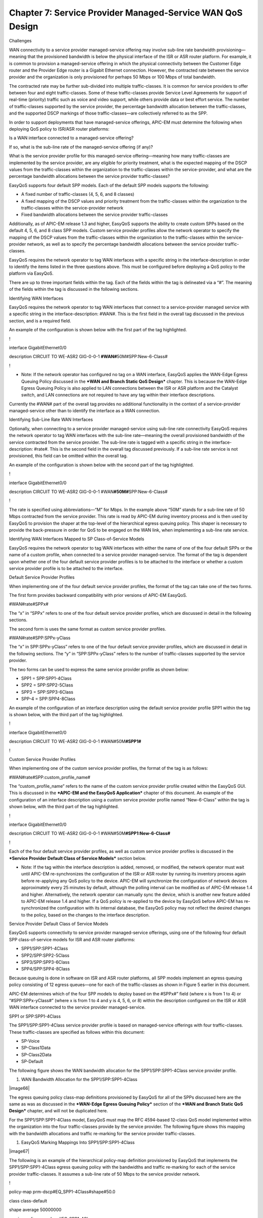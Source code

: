 
##################
Chapter 7: Service Provider Managed-Service WAN QoS Design
##################

Challenges

WAN connectivity to a service provider managed-service offering may
involve sub-line rate bandwidth provisioning—meaning that the
provisioned bandwidth is below the physical interface of the ISR or ASR
router platform. For example, it is common to provision a
managed-service offering in which the physical connectivity between the
Customer Edge router and the Provider Edge router is a Gigabit Ethernet
connection. However, the contracted rate between the service provider
and the organization is only provisioned for perhaps 50 Mbps or 100 Mbps
of total bandwidth.

The contracted rate may be further sub-divided into multiple
traffic-classes. It is common for service providers to offer between
four and eight traffic-classes. Some of these traffic-classes provide
Service Level Agreements for support of real-time (priority) traffic
such as voice and video support, while others provide data or best
effort service. The number of traffic-classes supported by the service
provider, the percentage bandwidth allocation between the
traffic-classes, and the supported DSCP markings of those
traffic-classes—are collectively referred to as the SPP.

In order to support deployments that have managed-service offerings,
APIC-EM must determine the following when deploying QoS policy to
ISR/ASR router platforms:

Is a WAN interface connected to a managed-service offering?

If so, what is the sub-line rate of the managed-service offering (if
any)?

What is the service provider profile for this managed-service
offering—meaning how many traffic-classes are implemented by the service
provider, are any eligible for priority treatment, what is the expected
mapping of the DSCP values from the traffic-classes within the
organization to the traffic-classes within the service-provider, and
what are the percentage bandwidth allocations between the service
provider traffic-classes?

EasyQoS supports four default SPP models. Each of the default SPP models
supports the following:

-  A fixed number of traffic-classes (4, 5, 6, and 8 classes)

-  A fixed mapping of the DSCP values and priority treatment from the
   traffic-classes within the organization to the traffic-classes within
   the service-provider network

-  Fixed bandwidth allocations between the service provider
   traffic-classes

Additionally, as of APIC-EM release 1.3 and higher, EasyQoS supports the
ability to create custom SPPs based on the default 4, 5, 6, and 8 class
SPP models. Custom service provider profiles allow the network operator
to specify the mapping of the DSCP values from the traffic-classes
within the organization to the traffic-classes within the
service-provider network, as well as to specify the percentage bandwidth
allocations between the service provider traffic-classes.

EasyQoS requires the network operator to tag WAN interfaces with a
specific string in the interface-description in order to identify the
items listed in the three questions above. This must be configured
before deploying a QoS policy to the platform via EasyQoS.

There are up to three important fields within the tag. Each of the
fields within the tag is delineated via a “#”. The meaning of the fields
within the tag is discussed in the following sections.

Identifying WAN Interfaces

EasyQoS requires the network operator to tag WAN interfaces that connect
to a service-provider managed service with a specific string in the
interface-description: #WAN#. This is the first field in the overall tag
discussed in the previous section, and is a required field.

An example of the configuration is shown below with the first part of
the tag highlighted.

!

interface GigabitEthernet0/0

description CIRCUIT TO WE-ASR2 GIG-0-0-1 **#WAN#**\ 50M#SPP:New-6-Class#

!

-  Note: If the network operator has configured no tag on a WAN
   interface, EasyQoS applies the WAN-Edge Egress Queuing Policy
   discussed in the ***WAN and Branch Static QoS Design*** chapter. This
   is because the WAN-Edge Egress Queuing Policy is also applied to LAN
   connections between the ISR or ASR platform and the Catalyst switch,
   and LAN connections are not required to have any tag within their
   interface descriptions.

Currently the #WAN# part of the overall tag provides no additional
functionality in the context of a service-provider managed-service other
than to identify the interface as a WAN connection.

Identifying Sub-Line Rate WAN Interfaces

Optionally, when connecting to a service provider managed-service using
sub-line rate connectivity EasyQoS requires the network operator to tag
WAN interfaces with the sub-line rate—meaning the overall provisioned
bandwidth of the service contracted from the service provider. The
sub-line rate is tagged with a specific string in the
interface-description: #rate#. This is the second field in the overall
tag discussed previously. If a sub-line rate service is not provisioned,
this field can be omitted within the overall tag.

An example of the configuration is shown below with the second part of
the tag highlighted.

!

interface GigabitEthernet0/0

description CIRCUIT TO WE-ASR2 GIG-0-0-1
#WAN\ **#50M#**\ SPP:New-6-Class#

!

The rate is specified using abbreviations—“M” for Mbps. In the example
above “50M” stands for a sub-line rate of 50 Mbps contracted from the
service provider. This rate is read by APIC-EM during inventory process
and is then used by EasyQoS to provision the shaper at the top-level of
the hierarchical egress queuing policy. This shaper is necessary to
provide the back-pressure in order for QoS to be engaged on the WAN
link, when implementing a sub-line rate service.

Identifying WAN Interfaces Mapped to SP Class-of-Service Models

EasyQoS requires the network operator to tag WAN interfaces with either
the name of one of the four default SPPs or the name of a custom
profile, when connected to a service provider managed-service. The
format of the tag is dependent upon whether one of the four default
service provider profiles is to be attached to the interface or whether
a custom service provider profile is to be attached to the interface.

Default Service Provider Profiles

When implementing one of the four default service provider profiles, the
format of the tag can take one of the two forms.

The first form provides backward compatibility with prior versions of
APIC-EM EasyQoS.

#WAN#rate#SPPx#

The “x” in “SPPx” refers to one of the four default service provider
profiles, which are discussed in detail in the following sections.

The second form is uses the same format as custom service provider
profiles.

#WAN#rate#SPP:SPPx-yClass

The “x” in SPP:SPPx-yClass” refers to one of the four default service
provider profiles, which are discussed in detail in the following
sections. The “y” in “SPP:SPPx-yClass” refers to the number of
traffic-classes supported by the service provider.

The two forms can be used to express the same service provider profile
as shown below:

-  SPP1 = SPP:SPP1-4Class

-  SPP2 = SPP:SPP2-5Class

-  SPP3 = SPP:SPP3-6Class

-  SPP-4 = SPP:SPP4-8Class

An example of the configuration of an interface description using the
default service provider profile SPP1 within the tag is shown below,
with the third part of the tag highlighted.

!

interface GigabitEthernet0/0

description CIRCUIT TO WE-ASR2 GIG-0-0-1 #WAN#50M\ **#SPP1#**

!

Custom Service Provider Profiles

When implementing one of the custom service provider profiles, the
format of the tag is as follows:

#WAN#rate#SPP:custom\_profile\_name#

The “custom\_profile\_name” refers to the name of the custom service
provider profile created within the EasyQoS GUI. This is discussed in
the ***APIC-EM and the EasyQoS Application*** chapter of this document.
An example of the configuration of an interface description using a
custom service provider profile named “New-6-Class” within the tag is
shown below, with the third part of the tag highlighted.

!

interface GigabitEthernet0/0

description CIRCUIT TO WE-ASR2 GIG-0-0-1
#WAN#50M\ **#SPP1:New-6-Class#**

!

Each of the four default service provider profiles, as well as custom
service provider profiles is discussed in the ***Service Provider
Default Class of Service Models*** section below.

-  Note: If the tag within the interface description is added, removed,
   or modified, the network operator must wait until APIC-EM
   re-synchronizes the configuration of the ISR or ASR router by running
   its inventory process again before re-applying any QoS policy to the
   device. APIC-EM will synchronize the configuration of network devices
   approximately every 25 minutes by default, although the polling
   interval can be modified as of APIC-EM release 1.4 and higher.
   Alternatively, the network operator can manually sync the device,
   which is another new feature added to APIC-EM release 1.4 and higher.
   If a QoS policy is re-applied to the device by EasyQoS before APIC-EM
   has re-synchronized the configuration with its internal database, the
   EasyQoS policy may not reflect the desired changes to the policy,
   based on the changes to the interface description.

Service Provider Default Class of Service Models

EasyQoS supports connectivity to service provider managed-service
offerings, using one of the following four default SPP class-of-service
models for ISR and ASR router platforms:

-  SPP1/SPP:SPP1-4Class

-  SPP2/SPP:SPP2-5Class

-  SPP3/SPP:SPP3-6Class

-  SPP4/SPP:SPP4-8Class

Because queuing is done in software on ISR and ASR router platforms, all
SPP models implement an egress queuing policy consisting of 12 egress
queues—one for each of the traffic-classes as shown in Figure 5 earlier
in this document.

APIC-EM determines which of the four SPP models to deploy based on the
#SPPx#” field (where x is from 1 to 4) or “#SPP:SPPx-yClass#” (where x
is from 1 to 4 and y is 4, 5, 6, or 8) within the description configured
on the ISR or ASR WAN interface connected to the service provider
managed-service.

SPP1 or SPP:SPP1-4Class

The SPP1/SPP:SPP1-4Class service provider profile is based on
managed-service offerings with four traffic-classes. These
traffic-classes are specified as follows within this document:

-  SP-Voice

-  SP-Class1Data

-  SP-Class2Data

-  SP-Default

The following figure shows the WAN bandwidth allocation for the
SPP1/SPP:SPP1-4Class service provider profile.

1. WAN Bandwidth Allocation for the SPP1/SPP:SPP1-4Class

|image66|

The egress queuing policy class-map definitions provisioned by EasyQoS
for all of the SPPs discussed here are the same as was as discussed in
the ***WAN-Edge Egress Queuing Policy*** section of the ***WAN and
Branch Static QoS Design*** chapter, and will not be duplicated here.

For the SPP1/SPP:SPP1-4Class model, EasyQoS must map the RFC 4594-based
12-class QoS model implemented within the organization into the four
traffic-classes provide by the service provider. The following figure
shows this mapping with the bandwidth allocations and traffic re-marking
for the service provider traffic-classes.

1. EasyQoS Marking Mappings Into SPP1/SPP:SPP1-4Class

|image67|

The following is an example of the hierarchical policy-map definition
provisioned by EasyQoS that implements the SPP1/SPP:SPP1-4Class egress
queuing policy with the bandwidths and traffic re-marking for each of
the service provider traffic-classes. It assumes a sub-line rate of 50
Mbps to the service provider network.

!

policy-map prm-dscp#EQ\_SPP1-4Class#shape#50.0

class class-default

shape average 50000000

service-policy prm-dscp#EQ\_SPP1-4Class

!

policy-map prm-dscp#EQ\_SPP1-4Class

class prm-EZQOS\_12C#VOICE

police rate percent 10

priority

set dscp ef

class prm-EZQOS\_12C#BROADCAST

bandwidth remaining percent 8

set dscp af31

class prm-EZQOS\_12C#REALTIME

bandwidth remaining percent 11

set dscp af31

class prm-EZQOS\_12C#MM\_CONF

bandwidth remaining percent 12

fair-queue

set dscp af31

random-detect dscp-based

class prm-EZQOS\_12C#MM\_STREAM

bandwidth remaining percent 12

fair-queue

set dscp af31

random-detect dscp-based

class prm-EZQOS\_12C#CONTROL

bandwidth remaining percent 3

class prm-EZQOS\_12C#SIGNALING

bandwidth remaining percent 3

set dscp af21

class prm-EZQOS\_12C#OAM

bandwidth remaining percent 4

set dscp af21

class prm-EZQOS\_12C#TRANS\_DATA

bandwidth remaining percent 12

fair-queue

set dscp af21

random-detect dscp-based

class prm-EZQOS\_12C#BULK\_DATA

bandwidth remaining percent 5

fair-queue

set dscp af21

random-detect dscp-based

class prm-EZQOS\_12C#SCAVENGER

bandwidth remaining percent 1

set dscp default

class class-default

bandwidth remaining percent 29

fair-queue

set dscp default

random-detect dscp-based

random-detect dscp 0 50 64 ! ISR G2 Series platforms only.

!

The names of the parent and child policy-maps reflect the SPP configured
for the WAN interface. When using the newer method where the service
provider profile is indicated via the #SPP:SPP1-4Class# tag, the format
of the parent and child policy-maps will be as follows:

!

policy-map prm-dscp#EQ\_SPP1-4Class#shape#50.0

policy-map prm-dscp#EQ\_SPP1-4Class

!

This is the format shown in the configuration example above.

When using the older method where the service provider profile is
indicated via the #SPP1#” tag, the format of the parent and child
policy-maps will be as follows:

!

policy-map prm-dscp#EQ\_1#shape#50.0

policy-map prm-dscp#EQ\_1

!

If a sub-line rate service has been provisioned, the top-level of the
SPP1/SPP:SPP1-4Class hierarchical egress queuing policy-map simply
implements shaping to an average rate that matches the sub-line
bandwidth rate of the managed-service offering provisioned by the
service provider. This rate is learned via the #rate# field within the
tag, which must be pre-configured within the description of the
interface connected to the managed service WAN link.

-  Note: If a sub-line rate service has not been provisioned, EasyQoS
   will not configure a hierarchical policy-map with a shaper at the
   parent-level. Instead, the policy-map will only have a single level
   with the configuration similar to the child-policy discussed below.

The child-policy of the SPP1/SPP:SPP1-4Class egress queuing policy-map
implements a single LLQ policy, meaning a separate LLQ for the Voice
traffic class. An explicit policer (10% of bandwidth) for the Voice
queue ensures that the LLQ can use no more than the percentage of the
bandwidth of the WAN link allocated to the Voice traffic class,
regardless of whether there is available bandwidth.

The remaining eleven queues share the remaining bandwidth based on a
percentage allocation of bandwidth. This is accomplished via the
“bandwidth remaining percent” command. Each of these queues can use more
than its percentage allocation, if more bandwidth is available—meaning
if one or more of the other queues is not using its full allocation of
remaining bandwidth percentage.

The following traffic is admitted (mapped) to the service provider
SP-Voice traffic class. Traffic mapped to this service provider traffic
class is remarked to EF.

-  Traffic exiting the Voice queue

The bandwidth allocated to the Voice queue (10% priority and policed) is
meant to match the 10% bandwidth allocation of the service provider
SP-Voice traffic class as shown in Figure 66.

The following traffic is admitted (mapped) to the service provider
SP-Class1Data traffic class. Traffic mapped to this service provider
traffic class is remarked to AF31.

-  Traffic exiting the Broadcast-Video queue re-marked from CS5

-  Traffic exiting the Realtime-Interactive queue re-marked from CS4

-  Traffic exiting the Multimedia-Conferencing queue re-marked from AF4x

-  Traffic exiting the Multimedia-Streaming queue re-marked from AF3x

The sum of the bandwidths allocated to four queues—Broadcast-Video (8%
bandwidth remaining), Realtime-Interactive (11% bandwidth remaining),
Multimedia-Conferencing (12% bandwidth remaining), and
Multimedia-Streaming (12% bandwidth remaining)—is meant to roughly match
the 44% bandwidth remaining allocation of the service provider
SP-Class1Data traffic class as shown in Figure 66.

The following traffic is admitted (mapped) to the service provider
SP-Class2Data traffic class. Traffic mapped to this service provider
traffic class is remarked to AF21.

-  Traffic exiting the Signaling queue re-marked from AF3x

-  Traffic exiting the OAM queue remarked from CS2

-  Traffic exiting the Transactional-Data queue marked from AF2x

-  Traffic exiting the Bulk-Data queue re-marked from AF1x

The sum of the bandwidths allocated to the four queues—Signaling (3%
bandwidth), OAM (4% bandwidth), Transactional-Data (12% bandwidth
remaining), and Bulk-Data (5% bandwidth remaining)—is meant to roughly
match the 25% bandwidth remaining allocation of the service provider
SP-Class2Data traffic class, as shown in Figure 66.

The following traffic is admitted (mapped) to the service provider
SP-Default traffic class. Traffic mapped to this service provider
traffic class is remarked to Default (Best Effort).

-  Traffic exiting the Scavenger queue is re-marked from CS1

-  Traffic exiting the Default queue

The sum of the bandwidth allocated to two queues—Scavenger (1% bandwidth
remaining) and Default (29% bandwidth remaining)—is meant to roughly
match the default 31% bandwidth remaining allocation of the service
provider SP-Default traffic class, as shown in Figure 66.

Fair-queuing, along with DSCP-based WRED is implemented for the
following queues:

-  Multimedia-Conferencing

-  Multimedia-Streaming

-  Transactional-Data

-  Bulk-Data

-  Default

For ISR 3900, 2900, and 800 Series (ISR G2) platforms only, with the
exception of the Default queue, minimum and maximum WRED thresholds for
the queues are left at their default values. Table 5 summarized these
minimum and maximum thresholds. The default WRED thresholds for the
Default queue are considered to be too aggressive—meaning the minimum
drop threshold is set lower than desired. Hence, the minimum drop
threshold has been adjusted to 50 packets, and the maximum drop
threshold adjusted to the depth of the queue—64 packets. For ISR 4400
and ASR 1000 Series platforms the minimum and maximum WRED thresholds
for the queues are left at their default values.

Traffic within the Control queue is sent unchanged to the service
provider network and is not considered to be mapped into one of the four
service provider traffic-classes.

The SPP1/SPP:SPP1-4Class egress queuing policy is applied to WAN
interfaces that include the #WAN#rate#SPP1# or
#WAN#rate#SPP:SPP1-4Class# tag within the interface description.

An example of the application of the egress queuing policy is as
follows:

!

interface GigabitEthernet0/0/3

description TO PE2-3600X #WAN#50M#SPP:SPP1-4Class#

service-policy output prm-dscp#EQ\_SPP1-4Class#shape#50.0

!

SPP2/SPP:SPP2-5Class

The SPP2/SPP:SPP2-5Class service provider profile is based on
managed-service offerings with five traffic-classes. These
traffic-classes are specified as follows within this document:

-  SP-Voice

-  SP-Class1Data

-  SP-Class2Data

-  SP-Class3Data

-  SP-Default

The following figure shows the WAN bandwidth allocation model for the
SPP2/SPP:SPP2-5Class service provider profile.

1. WAN Bandwidth Allocation for the SPP2/SPP:SPP2-5Class

|image68|

For the SPP2/SPP:SPP2-5Class, EasyQoS must map the RFC 4594-based
12-class QoS model implemented within the organization into the five
traffic-classes provide by the service provider. The following figure
shows this mapping with the bandwidth allocations and traffic re-marking
for the service provider traffic-classes.

1. EasyQoS Marking Mappings into SPP2/SPP:SPP2-5Class

|image69|

The following is an example of the hierarchical policy-map definition
provisioned by EasyQoS that implements the SPP2/SPP:SPP2-5Class queuing
policy with the bandwidths and traffic re-marking for each of the
service provider traffic-classes. It assumes a sub-line rate of 50 Mbps
to the service provider network.

!

policy-map prm-dscp#EQ\_SPP2-5Class#shape#50.0

class class-default

shape average 50000000

service-policy prm-dscp#EQ\_SPP2-5Class

!

policy-map prm-dscp#EQ\_SPP2-5Class

class prm-EZQOS\_12C#VOICE

police rate percent 10

priority

set dscp ef

class prm-EZQOS\_12C#BROADCAST

bandwidth remaining percent 8

set dscp af31

class prm-EZQOS\_12C#REALTIME

bandwidth remaining percent 11

set dscp af31

class prm-EZQOS\_12C#MM\_CONF

bandwidth remaining percent 12

fair-queue

set dscp af31

random-detect dscp-based

class prm-EZQOS\_12C#MM\_STREAM

bandwidth remaining percent 12

fair-queue

set dscp af31

random-detect dscp-based

class prm-EZQOS\_12C#CONTROL

bandwidth remaining percent 3

class prm-EZQOS\_12C#SIGNALING

bandwidth remaining percent 3

set dscp af21

class prm-EZQOS\_12C#OAM

bandwidth remaining percent 4

set dscp af21

class prm-EZQOS\_12C#TRANS\_DATA

bandwidth remaining percent 12

fair-queue

set dscp af21

random-detect dscp-based

class prm-EZQOS\_12C#BULK\_DATA

bandwidth remaining percent 5

fair-queue

set dscp af21

random-detect dscp-based

class prm-EZQOS\_12C#SCAVENGER

bandwidth remaining percent 1

set dscp af11

class class-default

bandwidth remaining percent 29

fair-queue

set dscp default

random-detect dscp-based

random-detect dscp 0 50 64 ! ISR G2 Series platforms only.

!

Again, the names of the parent and child policy-maps reflect the SPP
configured for the WAN interface. When using the newer method where the
service provider profile is indicated via the #SPP:SPP2-5Class# tag, the
format of the parent and child policy-maps will be as follows:

!

policy-map prm-dscp#EQ\_SPP2-5Class#shape#50.0

policy-map prm-dscp#EQ\_SPP2-5Class

!

This is the format shown in the configuration example above.

When using the older method where the service provider profile is
indicated via the #SPP2#” tag, the format of the parent and child
policy-maps will be as follows:

!

policy-map prm-dscp#EQ\_2#shape#50.0

policy-map prm-dscp#EQ\_2

!

The difference between the SPP1 and SPP2 models is that a 5th service
provider traffic class—SP-Class3Data—is provisioned specifically for
handling traffic with a lower than best-effort treatment (Scavenger
traffic).

The policy-map admits and re-marks traffic exiting the Scavenger queue
from CS1 to AF11, corresponding to the service provider SP-Class3Data
traffic class. The bandwidth allocated to the Scavenger queue (1%
bandwidth remaining) is meant to match the 1% bandwidth remaining
allocated to the service provider SP-Class3Data traffic class, as shown
in Figure 68.

The SPP2/SPP:SPP2-5Class egress queuing policy is applied to WAN
interfaces that include the #WAN#rate#SPP2# or
#WAN#rate#SPP:SPP2-5Class# tag within the interface description.

An example of the application of the egress queuing policy is as
follows:

!

interface GigabitEthernet0/0/5

description APIC-EM-1.4-TEST #WAN#50M#SPP:SPP2-5Class#

service-policy output prm-dscp#EQ\_SPP2-5Class#shape#50.0

!

SPP3/SPP:SPP3-6Class

The SPP3/SPP:SPP3-6Class service provider profile is based on
managed-service offerings with six traffic-classes. These
traffic-classes are specified as follows within this document:

-  SP-Voice

-  SP-Video

-  SP-Class1Data

-  SP-Class2Data

-  SP-Class3Data

-  SP-Default

The following figure shows the WAN bandwidth allocation model for the
SPP3/SPP:SPP3-6Class service provider profile.

1. WAN Bandwidth Allocation for the SPP3/SPP:SPP3-6Class

|image70|

For the SPP3/SPP:SPP3-6Class, EasyQoS must map the RFC 4594-based
12-class QoS model implemented within the organization into the six
traffic-classes provide by the service provider. The following figure
shows this mapping with the bandwidth allocations and traffic re-marking
for the service provider traffic-classes.

1. EasyQoS marking Mappings Into SPP3/SPP:SPP3-6Class

|image71|

The following is an example of the hierarchical policy-map definition
provisioned by EasyQoS that implements the SPP3/SPP:SPP3-6Class queuing
policy, with the bandwidths and traffic re-marking for each of the
service provider traffic-classes. It assumes a sub-line rate of 50 Mbps
to the service provider network.

!

policy-map prm-dscp#EQ\_SPP3-6Class#shape#50.0

class class-default

shape average 50000000

service-policy prm-dscp#EQ\_SPP3-6Class

!

policy-map prm-dscp#EQ\_SPP3-6Class

class prm-EZQOS\_12C#VOICE

police rate percent 10

priority

set dscp ef

class prm-EZQOS\_12C#BROADCAST

bandwidth remaining percent 4

set dscp af31

class prm-EZQOS\_12C#REALTIME

bandwidth remaining percent 15

set dscp af41

class prm-EZQOS\_12C#MM\_CONF

bandwidth remaining percent 17

fair-queue

set dscp af41

random-detect dscp-based

class prm-EZQOS\_12C#MM\_STREAM

bandwidth remaining percent 6

fair-queue

set dscp af31

random-detect dscp-based

class prm-EZQOS\_12C#CONTROL

bandwidth remaining percent 3

class prm-EZQOS\_12C#SIGNALING

bandwidth remaining percent 3

set dscp af21

class prm-EZQOS\_12C#OAM

bandwidth remaining percent 4

set dscp af21

class prm-EZQOS\_12C#TRANS\_DATA

bandwidth remaining percent 13

fair-queue

set dscp af21

random-detect dscp-based

class prm-EZQOS\_12C#BULK\_DATA

bandwidth remaining percent 5

fair-queue

set dscp af21

random-detect dscp-based

class prm-EZQOS\_12C#SCAVENGER

bandwidth remaining percent 1

set dscp af11

class class-default

bandwidth remaining percent 29

fair-queue

set dscp default

random-detect dscp-based

random-detect dscp 0 50 64 ! ISR G2 Series platforms only.

!

The names of the parent and child policy-maps reflect the SPP configured
for the WAN interface. When using the newer method where the service
provider profile is indicated via the #SPP:SPP3-6Class# tag, the format
of the parent and child policy-maps will be as follows:

!

policy-map prm-dscp#EQ\_SPP3-6Class#shape#50.0

policy-map prm-dscp#EQ\_SPP3-6Class

!

This is the format shown in the configuration example above.

When using the older method where the service provider profile is
indicated via the #SPP3#” tag, the format of the parent and child
policy-maps will be as follows:

!

policy-map prm-dscp#EQ\_3#shape#50.0

policy-map prm-dscp#EQ\_3

!

The difference between the SPP2 and SPP3 models is that a 6th service
provider traffic class—SP-Video—is provisioned specifically for handling
video traffic.

The following traffic is admitted (mapped) to the service provider
SP-Video traffic class. Traffic mapped to this service provider traffic
class is remarked to AF41.

-  Traffic exiting the Realtime-Interactive queue is re-marked from CS4

-  Traffic exiting the Multimedia-Conferencing re-marked from AF4x

The sum of the bandwidth allocated to two queues—Realtime-Interactive
(15% bandwidth remaining) and Multimedia-Conferencing (17% bandwidth
remaining)—is meant to roughly match the 34% bandwidth remaining
allocation of the service provider SP-Class1Data traffic class as shown
in Figure 70.

The mappings are also adjusted so that the following is admitted
(mapped) to the service provider SP-Class1Data traffic class. Traffic
mapped to this service provider traffic class is remarked to AF31.

-  Traffic exiting the Broadcast-Video queue is re-marked from CS5

-  Traffic exiting the Multimedia-Streaming queue is re-marked from AF3x

The sum of the bandwidth allocated to two queues—Broadcast-Video (4%
bandwidth remaining) and Multimedia-Streaming (6% bandwidth
remaining)—is meant to roughly match the 10% bandwidth remaining
allocation of the service provider SP-Streaming-Video traffic class as
shown in Figure 70.

The SPP3/SPP:SPP3-6Class egress queuing policy is applied to WAN
interfaces that include the #WAN#rate#SPP3# or
#WAN#rate#SPP:SPP3-6Class# tag within the interface description.

An example of the application of the egress queuing policy is as
follows:

!

interface GigabitEthernet0/0/3.10

description #WAN#50M#SPP:SPP3-6Class#

service-policy output prm-dscp#EQ\_SPP3-6Class#shape#50.0

!

SPP4/SPP:SPP4-8Class

The SPP4/SPP:SPP4-8Class service provider profile is based on
managed-service offerings with eight traffic-classes. These
traffic-classes are specified as follows within this document:

-  SP-Voice

-  SP-Interactive-Video

-  SP-Streaming-Video

-  SP-Net-Ctrl-Mgmt

-  SP-Call-Sig

-  SP-Critical-Data

-  SP-Scavenger

-  SP-Default

The following figure shows the WAN bandwidth allocation model for the
SPP4/SPP:SPP4-8Class service provider profile.

1. WAN Bandwidth Allocation for the SPP4/SPP:SPP4-8Class

|image72|

For the SPP4/SPP:SPP4-8Class, EasyQoS must map the RFC 4594-based
12-class QoS model implemented within the organization into the eight
traffic-classes provide by the service provider. The following figure
shows this mapping with the bandwidth allocations and traffic re-marking
for the service provider traffic-classes.

1. EasyQoS Marking Mappings into SPP4

|image73|

The following is an example of the hierarchical policy-map definition
provisioned by EasyQoS that implements the SPP4/SPP:SPP4-8Class queuing
policy with the bandwidths and traffic re-marking for each of the
service provider traffic-classes. It assumes a sub-line rate of 50 Mbps
to the service provider network.

!

policy-map prm-dscp#EQ\_SPP4-8Class#shape#50.0

class class-default

shape average 50000000

service-policy prm-dscp#EQ\_SPP4-8Class

!

policy-map prm-dscp#EQ\_SPP4-8Class

class prm-EZQOS\_12C#VOICE

police rate percent 10

priority

set dscp ef

class prm-EZQOS\_12C#BROADCAST

bandwidth remaining percent 4

set dscp af31

class prm-EZQOS\_12C#REALTIME

bandwidth remaining percent 14

set dscp af41

class prm-EZQOS\_12C#MM\_CONF

bandwidth remaining percent 16

fair-queue

set dscp af41

random-detect dscp-based

class prm-EZQOS\_12C#MM\_STREAM

bandwidth remaining percent 6

fair-queue

set dscp af31

random-detect dscp-based

class prm-EZQOS\_12C#CONTROL

bandwidth remaining percent 5

set dscp cs6

class prm-EZQOS\_12C#SIGNALING

bandwidth remaining percent 4

set dscp cs3

class prm-EZQOS\_12C#OAM

bandwidth remaining percent 5

set dscp af21

class prm-EZQOS\_12C#TRANS\_DATA

bandwidth remaining percent 14

fair-queue

set dscp af21

random-detect dscp-based

class prm-EZQOS\_12C#BULK\_DATA

bandwidth remaining percent 6

fair-queue

set DSCP af21

random-detect dscp-based

class prm-EZQOS\_12C#SCAVENGER

bandwidth remaining percent 1

set dscp cs1

class class-default

bandwidth remaining percent 25

fair-queue

set dscp default

random-detect dscp-based

random-detect dscp 0 50 64 ! ISR G2 Series platforms only.

!

As with the previous service provider profile models, the names of the
parent and child policy-maps reflect the SPP configured for the WAN
interface. When using the newer method where the service provider
profile is indicated via the #SPP:SPP4-8Class# tag, the format of the
parent and child policy-maps will be as follows:

!

policy-map prm-dscp#EQ\_SPP4-8Class#shape#50.0

policy-map prm-dscp#EQ\_SPP4-8Class

!

This is the format shown in the configuration example above.

When using the older method where the service provider profile is
indicated via the #SPP4#” tag, the format of the parent and child
policy-maps will be as follows:

!

policy-map prm-dscp#EQ\_4#shape#50.0

policy-map prm-dscp#EQ\_4

!

If a sub-line rate service has been provisioned, the top-level of the
SPP4/SPP:SPP4-8Class hierarchical egress queuing policy-map simply
implements shaping to an average rate that matches the sub-line
bandwidth rate of the managed-service offering provisioned by the
service provider. This rate is learned via the #rate# field within the
tag, which must be pre-configured within the description of the
interface connected to the managed service WAN link.

The child-policy of the SPP4/SPP:SPP4-8Class egress queuing policy-map
implements a single LLQ policy, meaning a separate LLQ for the Voice
traffic class. An explicit policer (10% of the bandwidth) for the Voice
queue ensures that the LLQ can use no more than the percentage of the
bandwidth of the WAN link allocated to the traffic class, regardless of
whether there is available bandwidth.

The remaining eleven queues share the remaining bandwidth based on a
percentage allocation of bandwidth. This is accomplished via the
“bandwidth remaining percent” command. Each of these queues can use more
than its percentage allocation, if more bandwidth is available—meaning
if one or more of the other queues is not using its full allocation of
remaining bandwidth percentage.

The following traffic is admitted (mapped) to the service provider
SP-Voice traffic class. Traffic mapped to this service provider traffic
class is remarked to EF.

-  Traffic exiting the Voice queue

The bandwidth allocated to the Voice queue (10% priority and policed) is
meant to match the 10% bandwidth remaining allocation of the service
provider SP-Voice traffic class as shown in Figure 72.

The following traffic is admitted (mapped) to the service provider
SP-Net-Ctrl-Mgmt traffic class. Traffic mapped to this service provider
traffic class is remarked to CS6.

-  Traffic exiting the Control queue

The bandwidth allocated to the Control queue (5% bandwidth remaining) is
meant to roughly match the 5% bandwidth remaining allocation of the
service provider SP-Net-Ctrl-Mgmt traffic class as shown in Figure 72.

The following traffic is admitted (mapped) to the service provider
SP-Interactive-Video traffic class. Traffic mapped to this service
provider traffic class is remarked to AF41

-  Traffic exiting the Realtime-Interactive queue re-marked from CS4

-  Traffic exiting the Multimedia-Conferencing queue re-marked from AF4x

The sum of the bandwidth allocated to two queues—Realtime-Interactive
(14% bandwidth remaining) and Multimedia-Conferencing (16% bandwidth
remaining)—is meant to roughly match the 30% bandwidth remaining
allocation of the service provider SP-Class1Data traffic class as shown
in Figure 72.

The following traffic is admitted (mapped) to the service provider
SP-Streaming-Video traffic class. Traffic mapped to this service
provider traffic class is remarked to AF31

-  Traffic exiting the Broadcast-Video queue re-marked from CS5

-  Traffic exiting the Multimedia-Streaming queue re-marked from AF3x

The sum of the bandwidth allocated to two queues—Broadcast-Video (4%
bandwidth remaining) and Multimedia-Streaming (6% bandwidth
remaining)—is meant to roughly match the default 10% bandwidth remaining
allocation of the service provider SP-Streaming-Video traffic class as
shown in Figure 72.

The following traffic is admitted (mapped) to the service provider
SP-Call-Signaling traffic class. By default traffic mapped to this
service provider traffic class is remarked to CS3

-  Traffic exiting the Signaling queue

The bandwidth allocated to the Signaling queue (4% bandwidth remaining)
is meant to roughly match the 4% bandwidth remaining allocation of the
service provider SP-Call-Signaling traffic class as shown in Figure 72.

The following traffic is admitted (mapped) to the service provider
SP-Critical-Data traffic class. Traffic mapped to this service provider
traffic class is remarked to AF21

-  Traffic exiting the OAM queue re-marked from CS2

-  Traffic exiting the Transactional-Data queue re-marked from AF2x

-  Traffic exiting the Bulk-Data queue re-marked from AF1x

The sum of the bandwidth allocated to the three queues—OAM (5% bandwidth
remaining), Transactional-Data (14% bandwidth remaining), and Bulk-Data
(6% bandwidth remaining)—is meant to roughly match the 25% bandwidth
remaining allocation of the service provider SP-Critical-Data traffic
class, as shown in Figure 72.

The following traffic is admitted (mapped) to the service provider
SP-Scavenger traffic class. Traffic mapped to this service provider
traffic class is remarked to CS1.

-  Traffic exiting the Scavenger queue

The bandwidth allocated to the Scavenger queue (1% bandwidth remaining)
is meant to roughly match the 1% bandwidth remaining allocation of the
service provider SP-Scavenger traffic class as shown in Figure 72.

The following traffic is admitted (mapped) to the service provider
Default traffic class:

-  Traffic exiting the Default queue

The bandwidth allocated to the Default queue (25% bandwidth remaining)
is meant to roughly match the 25% bandwidth remaining allocation of the
service provider SP-Default traffic class as shown in Figure 72.

Fair-queuing, along with DSCP-based WRED is implemented for the
following queues:

-  Multimedia-Conferencing

-  Multimedia-Streaming

-  Transactional-Data

-  Bulk-Data

-  Default

For ISR 3900, 2900, and 800 Series (ISR G2) platforms only, with the
exception of the Default queue, minimum and maximum WRED thresholds for
the queues are left at their default values. Table 5 summarized these
minimum and maximum thresholds. The default WRED thresholds for the
Default queue are considered to be too aggressive—meaning the minimum
drop threshold is set lower than desired. Hence, the minimum drop
threshold has been adjusted to 50 packets, and the maximum drop
threshold adjusted to the depth of the queue—64 packets. For ISR 4400
Series platforms the minimum and maximum WRED thresholds for the queues
are left at their default values.

The SPP4/SPP:SPP4-8Class egress queuing policy is applied to WAN
interfaces that include the #WAN#rate#SPP4# or
#WAN#rate#SPP:SPP4-8Class# tag within the interface description.

An example of the application of the egress queuing policy is as
follows:

!

interface GigabitEthernet0/0/4.100

description APIC-EM-1.4-TEST #WAN#50M#SPP:SPP4-8Class#

service-policy output prm-dscp#EQ\_SPP4-8Class#shape#50.0

!

Custom Service Provider Profiles

Configuration of custom service provider profiles is discussed in the
***APIC-EM and the EasyQoS Application*** chapter. Custom service
provider profiles use one of the four default service provider profiles
discussed in the sections above as a template for the custom profile.
Hence the basic structure of the egress queuing policy is the same as
discussed in the sections above.

The mapping of the internal queues to the service provider
traffic-classes is fixed, depending upon which of the four default
service provider profiles has been selected as the template upon which
to base the custom service provider profile. In other words, the
internal traffic-classes that are admitted to each service provider
traffic class is fixed based upon the 4, 5, 6, or 8-class template
chosen for the custom service provider profile. However, the DSCP value
to which the internal traffic-classes are re-marked as they enter the
service provider network can be specified by the network operator when
configuring the custom service provider profile.

The percentage of bandwidth allocated to the service provider
traffic-classes can also be specified by the network operator when
configuring the custom service provider profile. If a sub-line rate
service has been provisioned and the interface includes a #rate# tag
within the description, then a hierarchical policy-map will be
configured by EasyQoS, with a shaper matching the sub-line rate
configured at the parent level.

The child-policy of the egress queuing policy-map will still implement a
single LLQ policy, meaning a separate LLQ for only the Voice traffic
class. An explicit policer for the Voice queue ensures that the LLQ can
use no more than the percentage of the bandwidth of the WAN link
allocated to the Voice traffic class, regardless of whether there is
available bandwidth. For a custom service provider profile, the
percentage of bandwidth allocated to the policer is directly dependent
upon the amount of bandwidth allocated to the service provider Voice
traffic class.

The remaining queues still share the remaining bandwidth based on a
percentage allocation of remaining bandwidth. This is accomplished via
the “bandwidth remaining percent” command. For the custom service
provider profile, the percentage of remaining bandwidth allocated to
each queue is dependent upon the amount of remaining bandwidth allocated
to the service provider traffic class to which the queue is mapped.
EasyQoS will automatically divide the bandwidth specified for the
service provider traffic class among the various traffic-classes of the
organization that map to the particular service provider traffic class.
The bandwidth allocated for each traffic class of the organization is
adjusted up or down, such that the proportion of bandwidth allocated for
it remains the same as was within the default 4, 5, 6, or 8-class
template chosen for the custom service provider profile. Again, the
amount of remaining bandwidth allocated to the service provider traffic
class is specified by the network operator when configuring the custom
service provider profile. Each of these queues can use more than its
percentage allocation, if more bandwidth is available—meaning if one or
more of the other queues is not using its full allocation of remaining
bandwidth percentage.

Service Policies Applied to Sub-Interfaces

APIC-EM release 1.4 and higher provide the ability for the network
operator to apply an SP Profile tag to Ethernet WAN logical
sub-interfaces. This functionality applies only to ISR and ASR router
WAN interfaces, because SP Profile tagging only applies to these
interfaces. The ability to support hierarchical ingress classification &
marking policy-maps at both the physical interface and the logical
sub-interface varies between IOS routers (Cisco ISR 3900, 2900, and 800
Series) and IOS XE routers (Cisco ASR 1000 Series and 4000 Series). The
following flowchart shows the egress queuing policy provisioned by
EasyQoS in the various configurations where SP Profile tagging is
applied to physical interfaces and/or logical sub-interfaces.

1. Flowchart for Egress Queuing Policy Based on SPP Tagging of Interface
   and Sub-Interface

|image74|

There are seven outcomes for provisioning the egress queuing policy in
the figure above. Each is discussed below.

-  **Note:** Bandwidth allocations within custom Queuing Profiles do not
   apply to physical interfaces or logical sub-interfaces considered to
   be connected to a service provider managed service. However, DSCP
   markings within custom Queuing Profiles are provisioned within the
   ingress classification & marking policy applied to physical
   interfaces or logical sub-interfaces considered to be connected to a
   service provider managed service.

No Sub-Interfaces, Physical Interface Not Tagged

If the physical interface does not have any logical sub-interfaces
defined under it, and the physical interface is not configured with a SP
Profile tag—EasyQoS will provision the WAN-Edge egress queuing policy to
the physical interface. In this configuration, the physical interface is
not considered to be connected to a service provider–managed service.
Therefore, the WAN-Edge egress queuing policy discussed in the
**WAN-Edge Queuing Policy** section of the ***WAN and Branch Static QoS
Design*** chapter is applied to the physical interface. This is the same
behavior as in APIC-EM release 1.3. Because EasyQoS does not consider
the physical interface to be connected to a service provider managed WAN
service, any custom Queuing Profiles, discussed in the **Custom Queuing
Profiles** section of the ***WAN and Branch Static QoS Design*** chapter
could also apply to the interface.

The ingress classification & marking policy—if applied—is also applied
to the physical interface. Table 3 in the **EasyQoS Policy Based on
Platform, NBAR2 Protocol Pack, and Licensing** section of the ***WAN and
Branch Static QoS Design*** chapter discusses when an ingress
classification & marking policy is applied to ISR and ASR router
platforms.

No Sub-Interfaces, Physical Interface Tagged

If the physical interface does not have any logical sub-interfaces
defined under it, and the physical interface is configured with a SP
Profile tag, EasyQoS will provision an egress queuing policy (based on
the SP Profile name in the tag) to the physical interface. In this
configuration, the physical interface is considered to be connected to a
service provider managed service. Therefore, the egress queuing policy
specified by the SP Profile name within the tag (either a Custom SP
Profile or one of the four default SP Profiles) is applied to the
physical interface. This is the same behavior as in APIC-EM release 1.3.

The ingress classification & marking policy—if applied—is also applied
to the physical interface. Table 3 in the **EasyQoS Policy Based on
Platform, NBAR2 Protocol Pack, and Licensing** section of the ***WAN and
Branch Static QoS Design*** chapter discusses when an ingress
classification & marking policy is applied to ISR and ASR router
platforms.

Sub-Interfaces, Physical Interface Not Tagged, Sub-Interfaces Not Tagged

If the physical interface has one or more logical sub-interfaces defined
under it, but neither the physical interface nor the logical
sub-interfaces are configured with a SP Profile tag, EasyQoS will
provision the WAN-Edge egress queuing policy to the physical interface
only. In this configuration, the physical interface and logical
sub-interfaces are not considered to be connected to a service provider
managed service. Therefore, the WAN-Edge egress queuing policy discussed
in the **WAN-Edge Queuing Policy** section of the ***WAN and Branch
Static QoS Design*** chapter is applied only to the physical interface.
Because EasyQoS does not consider the physical interface and logical
sub-interfaces to be connected to a service provider managed WAN
service, any custom Queuing Profiles, discussed in the ***Advanced
Settings*** section of the ***APIC-EM and the EasyQoS Application***
chapter could also apply to the physical interface. No egress queuing
policies will be provisioned to the logical sub-interfaces. This is the
same behavior as in APIC-EM release 1.3.

The ingress classification & marking policy—if applied—is also applied
to the physical interface only. An ingress classification & marking
policy applied to a physical interface also applies to traffic on its
sub-interfaces. Table 3 in the **EasyQoS Policy Based on Platform, NBAR2
Protocol Pack, and Licensing** section the ***WAN and Branch Static QoS
Design*** chapter discusses when an ingress classification & marking
policy is applied to ISR and ASR router platforms.

The following provides an example of this configuration.

!

interface GigabitEthernet0/0/4

description APIC-EM-1.4-TEST

service-policy input prm-MARKING\_IN

service-policy output prm-dscp#QUEUING\_OUT

!

interface GigabitEthernet0/0/4.100

description APIC-EM-1.4-TEST

!

interface GigabitEthernet0/0/4.200

description APIC-EM-1.4-TEST

!

Sub-Interfaces, Physical Interface Not Tagged, Sub-Interfaces Tagged

If the physical interface has one or more logical sub-interfaces defined
under it, and the physical interface is not configured with a SP Profile
tag, but the logical sub-interfaces are configured with a SP Profile
tag, EasyQoS will provision an egress queuing policy (based on the SP
Profile name within the tag) to the logical sub-interfaces. In this
configuration, the physical interface and logical sub-interfaces are
considered to be connected to a service provider–managed service.
Therefore, the egress queuing policy specified by the SP Profile name
within the tag (either a Custom SP Profile or one of the four default SP
Profiles) is applied to the logical sub-interfaces.

The SP Profile tag must include a #rate# field. The logical
sub-interface egress queuing policy must be a hierarchical policy, in
order for the ASR or ISR router to accept the service-policy statement.
Otherwise, the router will generate an error such as “CBWFW: Not
supported on sub-interface”. Therefore the #rate# field of the SP
Profile tag must be included within the logical sub-interface
description.

-  Note: The SP Profile tags defined within logical sub-interface
   descriptions under the same physical sub-interface must all specify
   the same SP Profile name (either a Custom SP Profile name or one of
   the four default SP Profile names). For example, specifying an
   SPP-4Class model and an SPP-8Class module on two logical
   sub-interfaces under the same physical interface is not a supported
   configuration. However, the values of the #rate# field can be
   different for each sub-interface. Because of this restriction, if one
   logical sub-interface under a physical interface has a SP Profile tag
   configured, then all logical sub-interfaces under the same physical
   interface must have SP Profile tags configured.

The ingress classification & marking policy—if applied—is applied to
each logical sub-interface. Although an ingress classification & marking
policy applied to a physical interface also applies to traffic on its
sub-interfaces, applying the ingress classification & marking policy to
individual sub-interfaces may provide more granular visibility into
traffic on each sub-interface. Table 3 in the **EasyQoS Policy Based on
Platform, NBAR2 Protocol Pack, and Licensing** section the ***WAN and
Branch Static QoS Design*** chapter discusses when an ingress
classification & marking policy is applied to ISR and ASR router
platforms.

The following provides a simplified example of this configuration.

!

interface GigabitEthernet0/0/2

description APIC-EM-1.4-TEST

!

interface GigabitEthernet0/0/2.100

description APIC-EM-1.4-TEST #WAN#60M#SPP1#

service-policy input prm-MARKING\_IN

service-policy output prm-dscp#EQ\_1#shape#60.0

!

interface GigabitEthernet0/0/2.200

description APIC-EM-1.4-TEST #WAN#15M#SPP1#

service-policy input prm-MARKING\_IN

service-policy output prm-dscp#EQ\_1#shape#15.0

!

Sub-Interfaces, Physical Interface Tagged, Sub-Interfaces Not Tagged

If the physical interface has one or more logical sub-interfaces defined
under it, and the physical interface is configured with a SP Profile
tag, but the logical sub-interfaces are not configured with SP Profile
tags—EasyQoS will provision an egress queuing policy (based on the SP
Profile name within the tag) to the physical interface only. In this
configuration, the physical interface and logical sub-interfaces are
considered to be connected to a service provider managed service.
Therefore, the egress queuing policy specified by the SP Profile name
within the tag (either a Custom SP Profile or one of the four default SP
Profiles) is applied to the physical interface.

-  **Note:** If one logical sub-interface under a physical interface has
   a SP Profile tag configured, then all logical sub-interfaces under
   the same physical interface must have SP Profile tags configured.
   Defining some logical sub-interfaces with SP Profile tags and other
   logical sub-interfaces without SP Profile tags under the same
   physical interface is not a supported configuration.

The ingress classification & marking policy—if applied—is applied to the
physical interface only. An ingress classification & marking policy
applied to a physical interface also applies to traffic on its
sub-interfaces. Table 3 in the **EasyQoS Policy Based on Platform, NBAR2
Protocol Pack, and Licensing** section the ***WAN and Branch Static QoS
Design*** chapter discusses when an ingress classification & marking
policy is applied to ISR and ASR router platforms.

The following provides a simplified example of this configuration.

!

interface GigabitEthernet0/0/5

description APIC-EM-1.4-TEST #WAN#50M#SPP:SPP2-5Class#

service-policy input prm-MARKING\_IN

service-policy output prm-dscp#EQ\_SPP2-5Class#shape#50.0

!

interface GigabitEthernet0/0/5.100

!

interface GigabitEthernet0/0/5.200

!

Sub-Interfaces, Physical Interface Tagged, Sub-Interfaces Tagged, IOS XE
Device

If the physical interface has one or more logical sub-interfaces defined
under it, and both the physical interface and logical sub-interfaces are
configured with SP Profile tags, *and* the device is an IOS XE router,
EasyQoS will provision a more complex egress queuing policy. IOS XE
routers include the ASR 1000 Series and the ISR 4000 Series. In this
configuration, the physical interface and logical sub-interfaces are
considered to be connected to a service provider managed service.

At the physical interface, EasyQoS will provision a non-hierarchical
policy-map with only a shaper. A simplified example of the provisioning
of the physical interface by EasyQoS is shown below.

!

policy-map prm-interface-shaper#Gig0/0/4

class class-default

shape average 100000000

!

~

!

interface GigabitEthernet0/0/4

description APIC-EM-1.4-TEST #WAN#100M#SPP:SPP4-8Class#

service-policy output prm-interface-shaper#Gig0/0/4

!

The name of the policy-map will include the physical interface name in
order for the network operator to more easily identify it within the
router configuration.

SP Profile tag configured within the physical interface description must
include all three fields - #WAN#, #rate#, and #SP\_Profile\_Name#. The
#rate# field is used to determine the shaper average value within the
policy-map of the physical interface. Although the SP Profile name is
configured within the physical interface—IOS XE devices do not allow a
hierarchical policy-map to be applied at both the physical interface and
logical sub-interfaces. Only a shaper is allowed at the physical
interface in this configuration.

-  Note: The SP Profile name in the tag (either a Custom SP Profile or
   one of the four default SP Profiles) configured within the
   description of the physical interface must be the same as the SP
   Profile names configured in the descriptions of each of the logical
   sub-interfaces. For example, specifying an SPP-8Class model at the
   physical interface and an SPP-5Class model on one or more of the
   logical sub-interfaces under the same physical interface is not a
   supported configuration. However, the values of the #rate# field can
   be different for the physical interface and for each logical
   sub-interface.

At each logical sub-interface, EasyQoS will provision an egress queuing
policy (based on the SP Profile name within the tag) to the logical
sub-interfaces. Therefore, the egress queuing policy specified by the SP
Profile name within the tag (either a Custom SP Profile or one of the
four default SP Profiles) is applied to the logical sub-interfaces.

The SP Profile tag must include a #rate# field. The logical
sub-interface egress queuing policy must be a hierarchical policy, in
order for the router to accept the service-policy statement. Otherwise,
the router will generate an error such as “CBWFW: Not supported on
sub-interface”. Therefore the #rate# field of the SP Profile tag must be
included within the logical sub-interface description.

-  **Note:** If one logical sub-interface under a physical interface has
   a SP Profile tag configured, then all logical sub-interfaces under
   the same physical interface must have SP Profile tags configured.
   Defining some logical sub-interfaces with SP Profile tags and other
   logical sub-interfaces without SP Profile tags under the same
   physical interface is not a supported configuration.

A simplified example of the provisioning of the sub-interfaces by
EasyQoS is shown below.

!

interface GigabitEthernet0/0/4.100

description APIC-EM-1.4-TEST #WAN#20M#SPP:SPP4-8Class#

service-policy input prm-MARKING\_IN

service-policy output prm-dscp#EQ\_SPP4-8Class#shape#20.0

!

interface GigabitEthernet0/0/4.200

description APIC-EM-1.4-TEST #WAN#10M#SPP:SPP4-8Class#

service-policy input prm-MARKING\_IN

service-policy output prm-dscp#EQ\_SPP4-8Class#shape#10.0

!

The ingress classification & marking policy—if applied—is applied to
each logical sub-interface. Although an ingress classification & marking
policy applied to a physical interface also applies to traffic on its
sub-interfaces, applying the ingress classification & marking policy to
individual sub-interfaces may provide more granular visibility into
traffic on each sub-interface. Table 3 in the **EasyQoS Policy Based on
Platform, NBAR2 Protocol Pack, and Licensing** section the ***WAN and
Branch Static QoS Design*** chapter discusses when an ingress
classification & marking policy is applied to ISR and ASR router
platforms.

Sub-Interfaces, Physical Interface Tagged, Sub-Interfaces Tagged, IOS
Device

IOS routers—which include the ISR G2 3900 and 2900 Series and the ISR
800 Series—do not support policy-maps configured at both the physical
interface and logical sub-interfaces. Therefore, configuring a WAN SPP
tag at both a physical interface and its sub-interfaces is not a valid
configuration supported by EasyQoS for IOS routers. An error will be
generated, and the QoS policy will fail for the IOS router if the
network operator has tagged both a physical interface and its
sub-interfaces. The network operator should modify the configuration on
the IOS router so that only the physical interface is tagged or only its
sub-interfaces are tagged. The resulting QoS policy provisioned to the
WAN interface, based upon whether the physical interface is tagged, or
the sub-interfaces are tagged, was discussed in previous sections.

Server IP/Port-Based Custom Applications and Managed Service WANs

Custom applications based on server IP addresses and/or ports do not
pass through the NBAR engine within an ASR or ISR router platform. As
discussed in the ***Custom Applications on ASR and ISR Platforms***
section in the ***Branch and WAN Static QoS Design*** chapter,
port-based Custom applications are provisioned under one of the 11 new
class-map entries that include the word “CUSTOM”—based on the
traffic-class to which the port-based Custom application belongs. This
is a new behavior, as of APIC-EM release 1.4 and higher.

In APIC-EM release 1.3 port-based Custom applications were added to the
prm-MARKING\_IN#TUNNELED-NBAR traffic-class in ASR and ISR router
platforms by EasyQoS. Prior to APIC-EM release 1.3 Custom applications
were configured as NBAR applications. No action is specified for the
prm-MARKING\_IN#TUNNELED-NBAR traffic class within the ingress
classification & marking policy on ASR and ISR router platforms. When
traffic from such a Custom application exits the organization’s network,
entering a service provider managed-service network, the Custom
application traffic may be remarked to match the allowed DSCP markings
for the service provider traffic-class to which the Custom application
is mapped.

With APIC-EM release 1.3, when the Custom application traffic re-enters
the organization’s network at the other end of service provider
manage-service network, the traffic would not be remarked back to its
original DSCP marking. Instead, port-based Custom applications would
retain the DSCP markings to which they were mapped when entering the
service provider managed-service network. APIC-EM release 1.4 and higher
modifies this behavior. Traffic re-entering the organization’s network
at the other end of the service provider managed-service network is now
classified to one of the 11 new class-map entries that include the word
“CUSTOM”—based on the traffic-class to which the port-based Custom
application belongs. Therefore traffic from port-based Custom
applications is now remarked back to its original DSCP marking.
